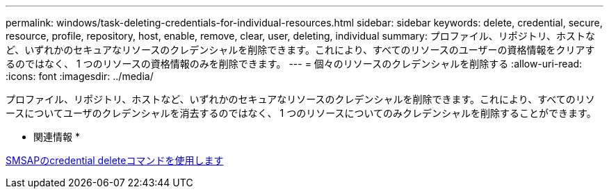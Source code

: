 ---
permalink: windows/task-deleting-credentials-for-individual-resources.html 
sidebar: sidebar 
keywords: delete, credential, secure, resource, profile, repository, host, enable, remove, clear, user, deleting, individual 
summary: プロファイル、リポジトリ、ホストなど、いずれかのセキュアなリソースのクレデンシャルを削除できます。これにより、すべてのリソースのユーザーの資格情報をクリアするのではなく、 1 つのリソースの資格情報のみを削除できます。 
---
= 個々のリソースのクレデンシャルを削除する
:allow-uri-read: 
:icons: font
:imagesdir: ../media/


[role="lead"]
プロファイル、リポジトリ、ホストなど、いずれかのセキュアなリソースのクレデンシャルを削除できます。これにより、すべてのリソースについてユーザのクレデンシャルを消去するのではなく、 1 つのリソースについてのみクレデンシャルを削除することができます。

* 関連情報 *

xref:reference-the-smosmsapcredential-delete-command.adoc[SMSAPのcredential deleteコマンドを使用します]
